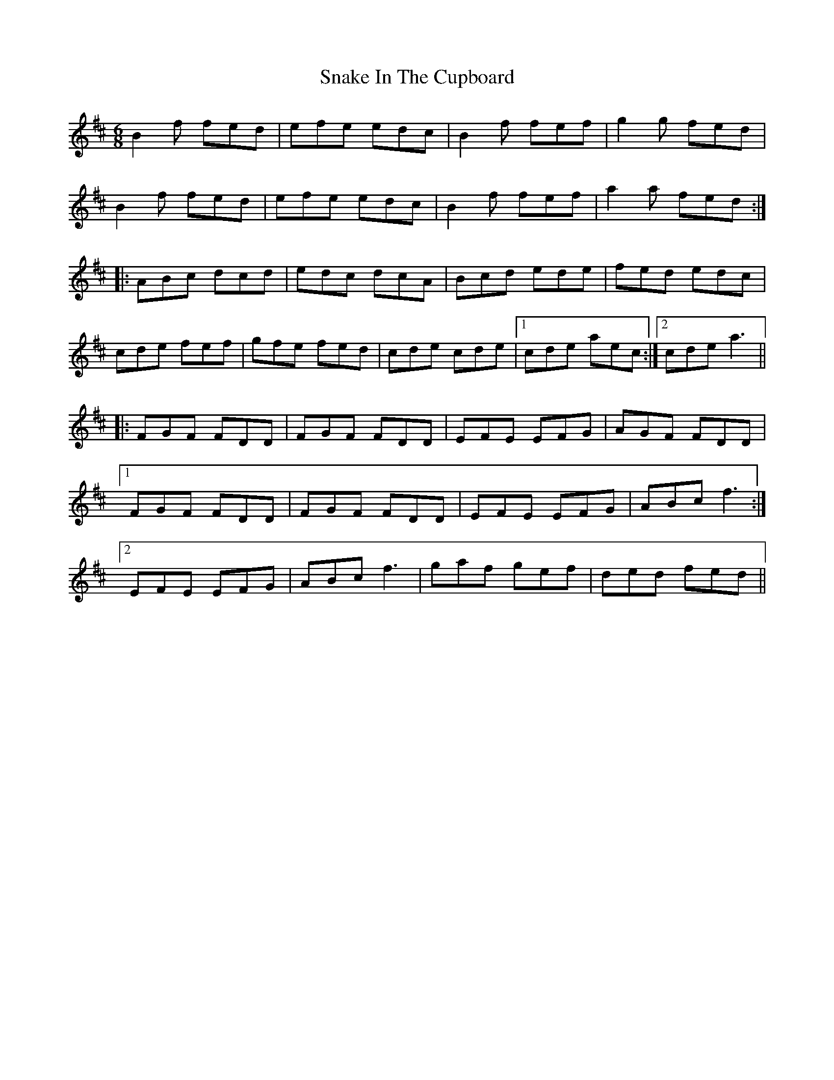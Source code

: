 X: 37618
T: Snake In The Cupboard
R: jig
M: 6/8
K: Bminor
B2 f fed|efe edc|B2 f fef|g2 g fed|
B2 f fed|efe edc|B2 f fef|a2 a fed:|
|:ABc dcd|edc dcA|Bcd ede|fed edc|
cde fef|gfe fed|cde cde|1 cde aec:|2 cde a3||
|:FGF FDD|FGF FDD|EFE EFG|AGF FDD|
[1 FGF FDD|FGF FDD|EFE EFG|ABc f3:|
[2 EFE EFG|ABc f3|gaf gef|ded fed||

